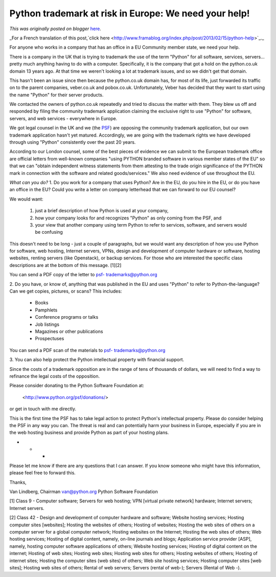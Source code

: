 .. post:: 2013-02-14
   :tags: post, legacy-blogger
   :author: Python Software Foundation
   :category: Legacy
   :location: World
   :language: en

Python trademark at risk in Europe: We need your help!
======================================================

*This was originally posted on blogger* `here <https://pyfound.blogspot.com/2013/02/python-trademark-at-risk-in-europe-we.html>`_.

_For a French translation of this post,`click
here <http://www.framablog.org/index.php/post/2013/02/15/python-help>`_._  
  
For anyone who works in a company that has an office in a EU Community member
state, we need your help.  
  
There is a company in the UK that is trying to trademark the use of the term
"Python" for all software, services, servers... pretty much anything having to
do with a computer. Specifically, it is the company that got a hold on the
python.co.uk domain 13 years ago. At that time we weren't looking a lot at
trademark issues, and so we didn't get that domain.  
  
This hasn't been an issue since then because the python.co.uk domain has, for
most of its life, just forwarded its traffic on to the parent companies,
veber.co.uk and pobox.co.uk. Unfortunately, Veber has decided that they want
to start using the name "Python" for their server products.  
  
We contacted the owners of python.co.uk repeatedly and tried to discuss the
matter with them. They blew us off and responded by filing the community
trademark application claiming the exclusive right to use "Python" for
software, servers, and web services - everywhere in Europe.  
  
We got legal counsel in the UK and we (the `PSF <http://www.python.org/psf/>`_)
are opposing the community trademark application, but our own trademark
application hasn't yet matured. Accordingly, we are going with the trademark
rights we have developed through using "Python" consistently over the past 20
years.  
  
According to our London counsel, some of the best pieces of evidence we can
submit to the European trademark office are official letters from well-known
companies "using PYTHON branded software in various member states of the EU"
so that we can "obtain independent witness statements from them attesting to
the trade origin significance of the PYTHON mark in connection with the
software and related goods/services." We also need evidence of use throughout
the EU.  
  
*What can you do?*  
1\. Do you work for a company that uses Python? Are in the EU, do you hire in
the EU, or do you have an office in the EU? Could you write a letter on
company letterhead that we can forward to our EU counsel?  
  
We would want:  

  1. just a brief description of how Python is used at your company, 
  2. how your company looks for and recognizes "Python" as only coming from the PSF, and 
  3. your view that another company using term Python to refer to services, software, and servers would be confusing

This doesn't need to be long - just a couple of paragraphs, but we would want
any description of how you use Python for software, web hosting, Internet
servers, VPNs, design and development of computer hardware or software,
hosting websites, renting servers (like Openstack), or backup services. For
those who are interested the specific class descriptions are at the bottom of
this message. [1][2]  
  
You can send a PDF copy of the letter to `psf-
trademarks@python.org <mailto:psf-trademarks@python.org>`_  
  
2\. Do you have, or know of, anything that was published in the EU and uses
"Python" to refer to Python-the-language? Can we get copies, pictures, or
scans? This includes:  

  * Books
  * Pamphlets
  * Conference programs or talks
  * Job listings
  * Magazines or other publications
  * Prospectuses

You can send a PDF scan of the materials to `psf-
trademarks@python.org <mailto:psf-trademarks@python.org>`_  
  
3\. You can also help protect the Python intellectual property with financial
support.  
  
Since the costs of a trademark opposition are in the range of tens of
thousands of dollars, we will need to find a way to refinance the legal costs
of the opposition.  
  
Please consider donating to the Python Software Foundation at:  
  
    <http://www.python.org/psf/donations/>  
  
or get in touch with me directly.  
  
This is the first time the PSF has to take legal action to protect Python's
intellectual property. Please do consider helping the PSF in any way you can.
The threat is real and can potentially harm your business in Europe,
especially if you are in the web hosting business and provide Python as part
of your hosting plans.  

* * *

  
Please let me know if there are any questions that I can answer. If you know
someone who might have this information, please feel free to forward this.  
  
Thanks,  
  
Van Lindberg, Chairman  
`van@python.org <mailto:van@python.org>`_  
Python Software Foundation  
  
  
[1] Class 9 - Computer software; Servers for web hosting; VPN [virtual private
network] hardware; Internet servers; Internet servers.  
  
[2] Class 42 - Design and development of computer hardware and software;
Website hosting services; Hosting computer sites [websites]; Hosting the
websites of others; Hosting of websites; Hosting the web sites of others on a
computer server for a global computer network; Hosting websites on the
Internet; Hosting the web sites of others; Web hosting services; Hosting of
digital content, namely, on-line journals and blogs; Application service
provider [ASP], namely, hosting computer software applications of others;
Website hosting services; Hosting of digital content on the internet; Hosting
of web sites; Hosting web sites; Hosting web sites for others; Hosting
websites of others; Hosting of internet sites; Hosting the computer sites (web
sites) of others; Web site hosting services; Hosting computer sites [web
sites]; Hosting web sites of others; Rental of web servers; Servers (rental of
web-); Servers (Rental of Web -).


